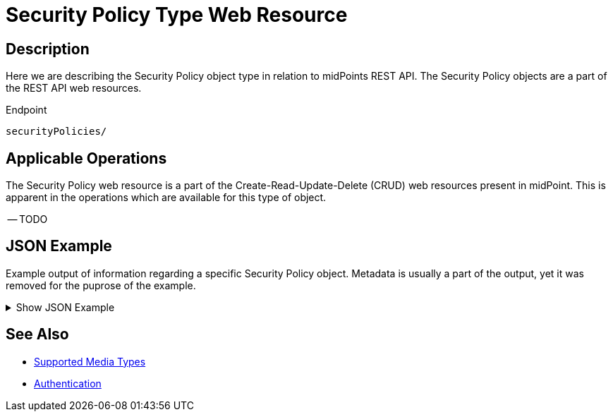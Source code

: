 = Security Policy Type Web Resource
:page-nav-title: REST API Security Policy Resource
:page-display-order: 2900
:page-toc: top

== Description

Here we are describing the Security Policy object type in relation to midPoints REST API. The
Security Policy objects are a part of the REST API web resources.

.Endpoint
[source, http]
----
securityPolicies/
----

== Applicable Operations

The Security Policy web resource is a part of the Create-Read-Update-Delete (CRUD) web resources
present in midPoint. This is apparent in the operations which are available for this type of object.

-- TODO
// - xref:/midpoint/reference/interfaces/rest/operations/create-op-rest/[Create Operation]
// - xref:/midpoint/reference/interfaces/rest/operations/get-op-rest/[Get Operation]
// - xref:/midpoint/reference/interfaces/rest/operations/search-op-rest/[Search Operation]
// - xref:/midpoint/reference/interfaces/rest/operations/modify-op-rest/[Modify Operation]
// - xref:/midpoint/reference/interfaces/rest/operations/delete-op-rest/[Delete Operation]
// - xref:/midpoint/reference/interfaces/rest/operations/generate-and-validate-concrete-op-rest/[Generate and Validate Operations]

== JSON Example

Example output of information regarding a specific Security Policy object. Metadata is usually a part of the output, yet it was removed for the puprose of the
example.

.Show JSON Example
[%collapsible]
====
[source, http]
----
TODO
----
====

== See Also
- xref:/midpoint/reference/interfaces/rest/concepts/media-types-rest/[Supported Media Types]
- xref:/midpoint/reference/interfaces/rest/concepts/media-types-rest/[Authentication]

